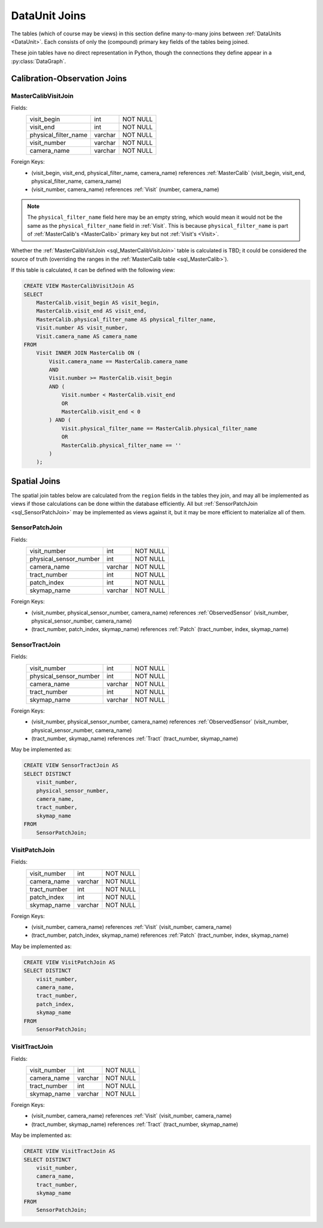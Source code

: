 
.. _dataunit_joins:

DataUnit Joins
==============

The tables (which of course may be views) in this section define many-to-many joins between :ref:`DataUnits <DataUnit>`.
Each consists of only the (compound) primary key fields of the tables being joined.

These join tables have no direct representation in Python, though the connections they define appear in a :py:class:`DataGraph`.


Calibration-Observation Joins
-----------------------------

.. _sql_MasterCalibVisitJoin:

MasterCalibVisitJoin
^^^^^^^^^^^^^^^^^^^^
Fields:
    +-------------------------+---------+----------+
    | visit_begin             | int     | NOT NULL |
    +-------------------------+---------+----------+
    | visit_end               | int     | NOT NULL |
    +-------------------------+---------+----------+
    | physical_filter_name    | varchar | NOT NULL |
    +-------------------------+---------+----------+
    | visit_number            | varchar | NOT NULL |
    +-------------------------+---------+----------+
    | camera_name             | varchar | NOT NULL |
    +-------------------------+---------+----------+
Foreign Keys:
    - (visit_begin, visit_end, physical_filter_name, camera_name) references :ref:`MasterCalib` (visit_begin, visit_end, physical_filter_name, camera_name)
    - (visit_number, camera_name) references :ref:`Visit` (number, camera_name)

.. note::

    The ``physical_filter_name`` field here may be an empty string, which would mean it would not be the same as the ``physical_filter_name`` field in :ref:`Visit`.
    This is because ``physical_filter_name`` is part of :ref:`MasterCalib's <MasterCalib>` primary key but not :ref:`Visit's <Visit>`.

Whether the :ref:`MasterCalibVisitJoin <sql_MasterCalibVisitJoin>` table is calculated is TBD; it could be considered the source of truth (overriding the ranges in the :ref:`MasterCalib table <sql_MasterCalib>`).

If this table is calculated, it can be defined with the following view:

.. code:: sql

    CREATE VIEW MasterCalibVisitJoin AS
    SELECT
        MasterCalib.visit_begin AS visit_begin,
        MasterCalib.visit_end AS visit_end,
        MasterCalib.physical_filter_name AS physical_filter_name,
        Visit.number AS visit_number,
        Visit.camera_name AS camera_name
    FROM
        Visit INNER JOIN MasterCalib ON (
            Visit.camera_name == MasterCalib.camera_name
            AND
            Visit.number >= MasterCalib.visit_begin
            AND (
                Visit.number < MasterCalib.visit_end
                OR
                MasterCalib.visit_end < 0
            ) AND (
                Visit.physical_filter_name == MasterCalib.physical_filter_name
                OR
                MasterCalib.physical_filter_name == ''
            )
        );

Spatial Joins
-------------

The spatial join tables below are calculated from the ``region`` fields in the tables they join, and may all be implemented as views if those calculations can be done within the database efficiently.
All but :ref:`SensorPatchJoin <sql_SensorPatchJoin>` may be implemented as views against it, but it may be more efficient to materialize all of them.

.. _sql_SensorPatchJoin:

SensorPatchJoin
^^^^^^^^^^^^^^^
Fields:
    +------------------------+---------+----------+
    | visit_number           | int     | NOT NULL |
    +------------------------+---------+----------+
    | physical_sensor_number | int     | NOT NULL |
    +------------------------+---------+----------+
    | camera_name            | varchar | NOT NULL |
    +------------------------+---------+----------+
    | tract_number           | int     | NOT NULL |
    +------------------------+---------+----------+
    | patch_index            | int     | NOT NULL |
    +------------------------+---------+----------+
    | skymap_name            | varchar | NOT NULL |
    +------------------------+---------+----------+

Foreign Keys:
    - (visit_number, physical_sensor_number, camera_name) references :ref:`ObservedSensor` (visit_number, physical_sensor_number, camera_name)
    - (tract_number, patch_index, skymap_name) references :ref:`Patch` (tract_number, index, skymap_name)


.. _sql_SensorTractJoin:

SensorTractJoin
^^^^^^^^^^^^^^^
Fields:
    +------------------------+---------+----------+
    | visit_number           | int     | NOT NULL |
    +------------------------+---------+----------+
    | physical_sensor_number | int     | NOT NULL |
    +------------------------+---------+----------+
    | camera_name            | varchar | NOT NULL |
    +------------------------+---------+----------+
    | tract_number           | int     | NOT NULL |
    +------------------------+---------+----------+
    | skymap_name            | varchar | NOT NULL |
    +------------------------+---------+----------+

Foreign Keys:
    - (visit_number, physical_sensor_number, camera_name) references :ref:`ObservedSensor` (visit_number, physical_sensor_number, camera_name)
    - (tract_number, skymap_name) references :ref:`Tract` (tract_number, skymap_name)

May be implemented as:

.. code:: sql

    CREATE VIEW SensorTractJoin AS
    SELECT DISTINCT
        visit_number,
        physical_sensor_number,
        camera_name,
        tract_number,
        skymap_name
    FROM
        SensorPatchJoin;


.. _sql_VisitPatchJoin:

VisitPatchJoin
^^^^^^^^^^^^^^
Fields:
    +------------------------+---------+----------+
    | visit_number           | int     | NOT NULL |
    +------------------------+---------+----------+
    | camera_name            | varchar | NOT NULL |
    +------------------------+---------+----------+
    | tract_number           | int     | NOT NULL |
    +------------------------+---------+----------+
    | patch_index            | int     | NOT NULL |
    +------------------------+---------+----------+
    | skymap_name            | varchar | NOT NULL |
    +------------------------+---------+----------+

Foreign Keys:
    - (visit_number, camera_name) references :ref:`Visit` (visit_number, camera_name)
    - (tract_number, patch_index, skymap_name) references :ref:`Patch` (tract_number, index, skymap_name)

May be implemented as:

.. code:: sql

    CREATE VIEW VisitPatchJoin AS
    SELECT DISTINCT
        visit_number,
        camera_name,
        tract_number,
        patch_index,
        skymap_name
    FROM
        SensorPatchJoin;


.. _sql_VisitTractJoin:

VisitTractJoin
^^^^^^^^^^^^^^
Fields:
    +------------------------+---------+----------+
    | visit_number           | int     | NOT NULL |
    +------------------------+---------+----------+
    | camera_name            | varchar | NOT NULL |
    +------------------------+---------+----------+
    | tract_number           | int     | NOT NULL |
    +------------------------+---------+----------+
    | skymap_name            | varchar | NOT NULL |
    +------------------------+---------+----------+

Foreign Keys:
    - (visit_number, camera_name) references :ref:`Visit` (visit_number, camera_name)
    - (tract_number, skymap_name) references :ref:`Tract` (tract_number, skymap_name)

May be implemented as:

.. code:: sql

    CREATE VIEW VisitTractJoin AS
    SELECT DISTINCT
        visit_number,
        camera_name,
        tract_number,
        skymap_name
    FROM
        SensorPatchJoin;
